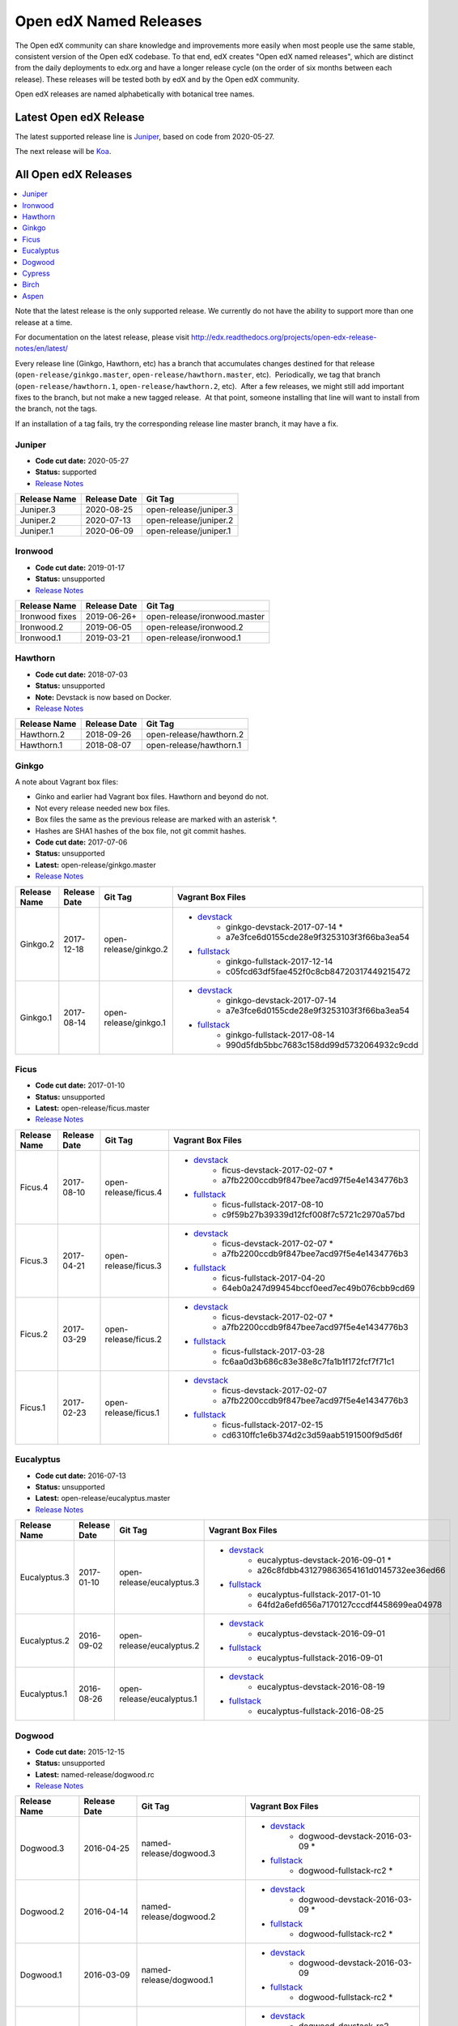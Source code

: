 #######################
Open edX Named Releases
#######################

The Open edX community can share knowledge and improvements more easily when most people use the same stable, consistent version of the Open edX codebase. To that end, edX creates "Open edX named releases", which are distinct from the daily deployments to edx.org and have a longer release cycle (on the order of six months between each release). These releases will be tested both by edX and by the Open edX community.

Open edX releases are named alphabetically with botanical tree names.


Latest Open edX Release
-----------------------

The latest supported release line is Juniper_, based on code from 2020-05-27.

The next release will be Koa__.

__ https://openedx.atlassian.net/wiki/spaces/COMM/pages/1398113104/Koa


All Open edX Releases
---------------------

.. contents::
   :local:
   :depth: 1

Note that the latest release is the only supported release. We currently do not have the ability to support more than one release at a time.

For documentation on the latest release, please visit http://edx.readthedocs.org/projects/open-edx-release-notes/en/latest/

Every release line (Ginkgo, Hawthorn, etc) has a branch that accumulates changes destined for that release (``open-release/ginkgo.master``, ``open-release/hawthorn.master``, etc).  Periodically, we tag that branch (``open-release/hawthorn.1``, ``open-release/hawthorn.2``, etc).  After a few releases, we might still add important fixes to the branch, but not make a new tagged release.  At that point, someone installing that line will want to install from the branch, not the tags.

If an installation of a tag fails, try the corresponding release line master branch, it may have a fix.


Juniper
~~~~~~~

* **Code cut date:** 2020-05-27
* **Status:** supported
* `Release Notes <https://edx.readthedocs.io/projects/open-edx-release-notes/en/latest/juniper.html>`_

.. list-table::
   :header-rows: 1

   * - Release Name
     - Release Date
     - Git Tag

   * - Juniper.3
     - 2020-08-25
     - open-release/juniper.3

   * - Juniper.2
     - 2020-07-13
     - open-release/juniper.2

   * - Juniper.1
     - 2020-06-09
     - open-release/juniper.1

Ironwood
~~~~~~~~

* **Code cut date:** 2019-01-17
* **Status:** unsupported
* `Release Notes <https://edx.readthedocs.io/projects/open-edx-release-notes/en/latest/ironwood.html>`__

.. list-table::
   :header-rows: 1

   * - Release Name
     - Release Date
     - Git Tag

   * - Ironwood fixes
     - 2019-06-26+
     - open-release/ironwood.master

   * - Ironwood.2
     - 2019-06-05
     - open-release/ironwood.2

   * - Ironwood.1
     - 2019-03-21
     - open-release/ironwood.1

Hawthorn
~~~~~~~~

* **Code cut date:** 2018-07-03
* **Status:** unsupported
* **Note:** Devstack is now based on Docker.
* `Release Notes <https://edx.readthedocs.io/projects/open-edx-release-notes/en/latest/hawthorn.html>`__

.. list-table::
   :header-rows: 1

   * - Release Name
     - Release Date
     - Git Tag

   * - Hawthorn.2
     - 2018-09-26
     - open-release/hawthorn.2

   * - Hawthorn.1
     - 2018-08-07
     - open-release/hawthorn.1

Ginkgo
~~~~~~

A note about Vagrant box files:

* Ginko and earlier had Vagrant box files. Hawthorn and beyond do not.
* Not every release needed new box files.
* Box files the same as the previous release are marked with an asterisk \*.
* Hashes are SHA1 hashes of the box file, not git commit hashes.


* **Code cut date:** 2017-07-06
* **Status:** unsupported
* **Latest:** open-release/ginkgo.master
* `Release Notes <https://edx.readthedocs.io/projects/open-edx-release-notes/en/latest/ginkgo.html>`__

.. list-table::
   :header-rows: 1

   * - Release Name
     - Release Date
     - Git Tag
     - Vagrant Box Files

   * - Ginkgo.2
     - 2017-12-18
     - open-release/ginkgo.2
     - * `devstack <https://s3.amazonaws.com/edx-static/vagrant-images/ginkgo-devstack-2017-07-14.box?torrent>`__
          * ginkgo-devstack-2017-07-14 *
          * a7e3fce6d0155cde28e9f3253103f3f66ba3ea54
       * `fullstack <https://s3.amazonaws.com/edx-static/vagrant-images/ginkgo-fullstack-2017-12-14.box?torrent>`__
          * ginkgo-fullstack-2017-12-14
          * c05fcd63df5fae452f0c8cb84720317449215472

   * - Ginkgo.1
     - 2017-08-14	
     - open-release/ginkgo.1
     - * `devstack <https://s3.amazonaws.com/edx-static/vagrant-images/ginkgo-devstack-2017-07-14.box?torrent>`__
          * ginkgo-devstack-2017-07-14
          * a7e3fce6d0155cde28e9f3253103f3f66ba3ea54
       * `fullstack <https://s3.amazonaws.com/edx-static/vagrant-images/ginkgo-fullstack-2017-08-14.box?torrent>`__
          * ginkgo-fullstack-2017-08-14
          * 990d5fdb5bbc7683c158dd99d5732064932c9cdd

Ficus
~~~~~

* **Code cut date:** 2017-01-10
* **Status:** unsupported
* **Latest:** open-release/ficus.master
* `Release Notes <https://edx.readthedocs.io/projects/open-edx-release-notes/en/latest/ficus.html>`__

.. list-table::
   :header-rows: 1

   * - Release Name
     - Release Date
     - Git Tag
     - Vagrant Box Files

   * - Ficus.4
     - 2017-08-10	
     - open-release/ficus.4
     - * `devstack <https://s3.amazonaws.com/edx-static/vagrant-images/ficus-devstack-2017-02-07.box?torrent>`__
          * ficus-devstack-2017-02-07 *
          * a7fb2200ccdb9f847bee7acd97f5e4e1434776b3
       * `fullstack <https://s3.amazonaws.com/edx-static/vagrant-images/ficus-fullstack-2017-08-10.box?torrent>`__
          * ficus-fullstack-2017-08-10
          * c9f59b27b39339d12fcf008f7c5721c2970a57bd

   * - Ficus.3
     - 2017-04-21	
     - open-release/ficus.3
     - * `devstack <https://s3.amazonaws.com/edx-static/vagrant-images/ficus-devstack-2017-02-07.box?torrent>`__
          * ficus-devstack-2017-02-07 *
          * a7fb2200ccdb9f847bee7acd97f5e4e1434776b3
       * `fullstack <https://s3.amazonaws.com/edx-static/vagrant-images/ficus-fullstack-2017-04-20.box?torrent>`__
          * ficus-fullstack-2017-04-20
          * 64eb0a247d99454bccf0eed7ec49b076cbb9cd69 

   * - Ficus.2
     - 2017-03-29	
     - open-release/ficus.2
     - * `devstack <https://s3.amazonaws.com/edx-static/vagrant-images/ficus-devstack-2017-02-07.box?torrent>`__
          * ficus-devstack-2017-02-07 *
          * a7fb2200ccdb9f847bee7acd97f5e4e1434776b3
       * `fullstack <https://s3.amazonaws.com/edx-static/vagrant-images/ficus-fullstack-2017-03-28.box?torrent>`__
          * ficus-fullstack-2017-03-28
          * fc6aa0d3b686c83e38e8c7fa1b1f172fcf7f71c1 

   * - Ficus.1
     - 2017-02-23	
     - open-release/ficus.1
     - * `devstack <https://s3.amazonaws.com/edx-static/vagrant-images/ficus-devstack-2017-02-07.box?torrent>`__
          * ficus-devstack-2017-02-07
          * a7fb2200ccdb9f847bee7acd97f5e4e1434776b3
       * `fullstack <https://s3.amazonaws.com/edx-static/vagrant-images/ficus-fullstack-2017-02-15.box?torrent>`__
          * ficus-fullstack-2017-02-15
          * cd6310ffc1e6b374d2c3d59aab5191500f9d5d6f 

Eucalyptus
~~~~~~~~~~

* **Code cut date:** 2016-07-13
* **Status:** unsupported
* **Latest:** open-release/eucalyptus.master
* `Release Notes <https://edx.readthedocs.io/projects/open-edx-release-notes/en/latest/eucalyptus.html>`__

.. list-table::
   :header-rows: 1

   * - Release Name
     - Release Date
     - Git Tag
     - Vagrant Box Files

   * - Eucalyptus.3
     - 2017-01-10	
     - open-release/eucalyptus.3
     - * `devstack <https://s3.amazonaws.com/edx-static/vagrant-images/eucalyptus-devstack-2016-09-01.box?torrent>`__
          * eucalyptus-devstack-2016-09-01 *
          * a26c8fdbb431279863654161d0145732ee36ed66
       * `fullstack <https://s3.amazonaws.com/edx-static/vagrant-images/eucalyptus-devstack-2016-09-01.box?torrent>`__
          * eucalyptus-fullstack-2017-01-10
          * 64fd2a6efd656a7170127cccdf4458699ea04978 

   * - Eucalyptus.2
     - 2016-09-02	
     - open-release/eucalyptus.2
     - * `devstack <https://s3.amazonaws.com/edx-static/vagrant-images/eucalyptus-devstack-2016-09-01.box?torrent>`__
          * eucalyptus-devstack-2016-09-01
       * `fullstack <https://s3.amazonaws.com/edx-static/vagrant-images/eucalyptus-fullstack-2016-09-01.box?torrent>`__
          * eucalyptus-fullstack-2016-09-01

   * - Eucalyptus.1
     - 2016-08-26	
     - open-release/eucalyptus.1
     - * `devstack <https://s3.amazonaws.com/edx-static/vagrant-images/eucalyptus-devstack-2016-08-19.box?torrent>`__
          * eucalyptus-devstack-2016-08-19
       * `fullstack <https://s3.amazonaws.com/edx-static/vagrant-images/eucalyptus-fullstack-2016-08-25.box?torrent>`__
          * eucalyptus-fullstack-2016-08-25

Dogwood
~~~~~~~

* **Code cut date:** 2015-12-15
* **Status:** unsupported
* **Latest:** named-release/dogwood.rc
* `Release Notes <https://edx.readthedocs.io/projects/open-edx-release-notes/en/latest/dogwood.html>`__

.. list-table::
   :header-rows: 1

   * - Release Name
     - Release Date
     - Git Tag
     - Vagrant Box Files

   * - Dogwood.3
     - 2016-04-25	
     - named-release/dogwood.3
     - * `devstack <https://s3.amazonaws.com/edx-static/vagrant-images/dogwood-devstack-2016-03-09.box?torrent>`__
          * dogwood-devstack-2016-03-09 *
       * `fullstack <https://s3.amazonaws.com/edx-static/vagrant-images/20151221-dogwood-fullstack-rc2.box?torrent>`__
          * dogwood-fullstack-rc2 *

   * - Dogwood.2
     - 2016-04-14	
     - named-release/dogwood.2
     - * `devstack <https://s3.amazonaws.com/edx-static/vagrant-images/dogwood-devstack-2016-03-09.box?torrent>`__
          * dogwood-devstack-2016-03-09 *
       * `fullstack <https://s3.amazonaws.com/edx-static/vagrant-images/20151221-dogwood-fullstack-rc2.box?torrent>`__
          * dogwood-fullstack-rc2 *

   * - Dogwood.1
     - 2016-03-09	
     - named-release/dogwood.1
     - * `devstack <https://s3.amazonaws.com/edx-static/vagrant-images/dogwood-devstack-2016-03-09.box?torrent>`__
          * dogwood-devstack-2016-03-09
       * `fullstack <https://s3.amazonaws.com/edx-static/vagrant-images/20151221-dogwood-fullstack-rc2.box?torrent>`__
          * dogwood-fullstack-rc2 *

   * - Dogwood
     - 2016-02-11	
     - named-release/dogwood
     - * `devstack <https://s3.amazonaws.com/edx-static/vagrant-images/20151221-dogwood-devstack-rc2.box?torrent>`__
          * dogwood-devstack-rc2
       * `fullstack <https://s3.amazonaws.com/edx-static/vagrant-images/20151221-dogwood-fullstack-rc2.box?torrent>`__
          * dogwood-fullstack-rc2

Cypress
~~~~~~~

* **Code cut date:** 2015-07-07
* **Status:** unsupported
* **Latest:** named-release/cypress.rc
* `Release Notes <https://edx.readthedocs.io/projects/open-edx-release-notes/en/latest/cypress.html>`__

.. list-table::
   :header-rows: 1

   * - Release Name
     - Release Date
     - Git Tag
     - Vagrant Box Files

   * - Cypress
     - 2015-08-13
     - named-release/cypress
     - * `devstack <https://s3.amazonaws.com/edx-static/vagrant-images/cypress-devstack.box?torrent>`__
       * `fullstack <https://s3.amazonaws.com/edx-static/vagrant-images/cypress-fullstack.box?torrent>`__

Birch
~~~~~

* **Code cut date:** 2015-01-29
* **Status:** unsupported
* **Latest:** named-release/birch.rc
* `Release Notes <https://edx.readthedocs.io/projects/open-edx-release-notes/en/latest/birch.html>`__

.. list-table::
   :header-rows: 1

   * - Release Name
     - Release Date
     - Git Tag
     - Vagrant Box Files

   * - Birch.2
     - 2015-08-05
     - named-release/birch.2
     - * `devstack <https://s3.amazonaws.com/edx-static/vagrant-images/birch-2-devstack.box?torrent>`__
       * `fullstack <https://s3.amazonaws.com/edx-static/vagrant-images/birch-2-devstack.box?torrent>`__

   * - Birch.1
     - 2015-07-27
     - named-release/birch.1
     - * `devstack <https://s3.amazonaws.com/edx-static/vagrant-images/birch-1-devstack.box?torrent>`__
       * `fullstack <https://s3.amazonaws.com/edx-static/vagrant-images/birch-1-fullstack.box?torrent>`__

   * - Birch
     - 2015-02-24
     - named-release/birch
     - * `devstack <https://s3.amazonaws.com/edx-static/vagrant-images/20150224-birch-devstack.box?torrent>`__
       * `fullstack <https://s3.amazonaws.com/edx-static/vagrant-images/20150224-birch-fullstack.box?torrent>`__

Aspen
~~~~~

* **Code cut date:** 2014-09-05
* **Status:** unsupported
* `Release Notes <https://edx.readthedocs.io/projects/open-edx-release-notes/en/latest/aspen.html>`__

.. list-table::
   :header-rows: 1

   * - Release Name
     - Release Date
     - Git Tag
     - Vagrant Box Files

   * - Aspen
     - 2014-10-28
     - named-release/aspen
     - * `devstack <https://s3.amazonaws.com/edx-static/vagrant-images/20141028-aspen-devstack-1.box?torrent>`__
       * `fullstack <https://s3.amazonaws.com/edx-static/vagrant-images/20141028-aspen-fullstack-1.box?torrent>`__


Future Releases
---------------

Upcoming releases have wiki pages for engineers to collect information that will be needed for their release on the
`Open edX Release Planning`_ page.

.. _Open edX Release Planning: https://openedx.atlassian.net/wiki/spaces/COMM/pages/13205845/Open+edX+Release+Planning

Security Updates
----------------

If security vulnerabilities or other serious problems (such as data loss) are discovered in the most recent Open edX
release, edX will release a new version of that release that includes the fix. We will not make patches of any releases
before the most recent one. We are still working on the details of how often to update Open edX releases. We will
publicly announce the security issue, and encourage the Open edX community to update their installations to close the
vulnerability. If you have found a security vulnerability in the Open edX codebase, please report it by sending an
email to security@edx.org. Please do not post the vulnerability to the public mailing lists.

Feedback
--------

If you find a problem in the release candidate, please report them on the mailing list (openedx-ops_ for operations 
problem, edx-code_ for other problems), or even better, create issues in JIRA_.  We are very interested to hear from
the community about what you value about Open edX releases. Please let us know what you would like to see in future
releases.  Discussion on the `mailing list`_ is always welcome, of course!

.. _openedx-ops: https://groups.google.com/forum/#!forum/openedx-ops
.. _edx-code: https://groups.google.com/forum/#!forum/edx-code
.. _JIRA: https://openedx.atlassian.net/
.. _mailing list: http://groups.google.com/forum/#!forum/edx-code
